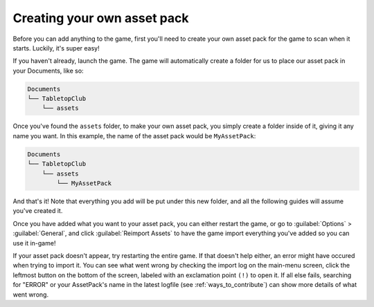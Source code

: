 .. _tutorial-creating-asset-pack:

Creating your own asset pack
============================

Before you can add anything to the game, first you'll need to create your own
asset pack for the game to scan when it starts. Luckily, it's super easy!

If you haven't already, launch the game. The game will automatically create a
folder for us to place our asset pack in your Documents, like so:

.. code-block::

   Documents
   └── TabletopClub
       └── assets

Once you've found the ``assets`` folder, to make your own asset pack, you simply
create a folder inside of it, giving it any name you want. In this example, the
name of the asset pack would be ``MyAssetPack``:

.. code-block::

   Documents
   └── TabletopClub
       └── assets
           └── MyAssetPack

And that's it! Note that everything you add will be put under this new folder,
and all the following guides will assume you've created it.

Once you have added what you want to your asset pack, you can either restart the
game, or go to :guilabel:`Options` > :guilabel:`General`, and click
:guilabel:`Reimport Assets` to have the game import everything you've added so
you can use it in-game!

If your asset pack doesn't appear, try restarting the entire game.
If that doesn't help either, an error might have occured when trying to import it.
You can see what went wrong by checking the import log on the main-menu screen,
click the leftmost button on the bottom of the screen, labeled with an exclamation
point ``(!)`` to open it. If all else fails, searching for "ERROR" or your
AssetPack's name in the latest logfile (see :ref:`ways_to_contribute`) can show
more details of what went wrong.
